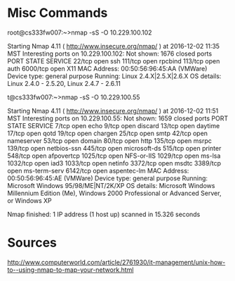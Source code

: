 * Misc Commands
root@cs333fw007:~>nmap -sS -O 10.229.100.102

Starting Nmap 4.11 ( http://www.insecure.org/nmap/ ) at 2016-12-02 11:35 MST
Interesting ports on 10.229.100.102:
Not shown: 1676 closed ports
PORT     STATE SERVICE
22/tcp   open  ssh
111/tcp  open  rpcbind
113/tcp  open  auth
6000/tcp open  X11
MAC Address: 00:50:56:96:45:AA (VMWare)
Device type: general purpose
Running: Linux 2.4.X|2.5.X|2.6.X
OS details: Linux 2.4.0 - 2.5.20, Linux 2.4.7 - 2.6.11


t@cs333fw007:~>nmap -sS -O 10.229.100.55

Starting Nmap 4.11 ( http://www.insecure.org/nmap/ ) at 2016-12-02 11:51 MST
Interesting ports on 10.229.100.55:
Not shown: 1659 closed ports
PORT     STATE SERVICE
7/tcp    open  echo
9/tcp    open  discard
13/tcp   open  daytime
17/tcp   open  qotd
19/tcp   open  chargen
25/tcp   open  smtp
42/tcp   open  nameserver
53/tcp   open  domain
80/tcp   open  http
135/tcp  open  msrpc
139/tcp  open  netbios-ssn
445/tcp  open  microsoft-ds
515/tcp  open  printer
548/tcp  open  afpovertcp
1025/tcp open  NFS-or-IIS
1029/tcp open  ms-lsa
1032/tcp open  iad3
1033/tcp open  netinfo
3372/tcp open  msdtc
3389/tcp open  ms-term-serv
6142/tcp open  aspentec-lm
MAC Address: 00:50:56:96:45:AE (VMWare)
Device type: general purpose
Running: Microsoft Windows 95/98/ME|NT/2K/XP
OS details: Microsoft Windows Millennium Edition (Me), Windows 2000
Professional or Advanced Server, or Windows XP

Nmap finished: 1 IP address (1 host up) scanned in 15.326 seconds

* Sources
http://www.computerworld.com/article/2761930/it-management/unix-how-to--using-nmap-to-map-your-network.html


